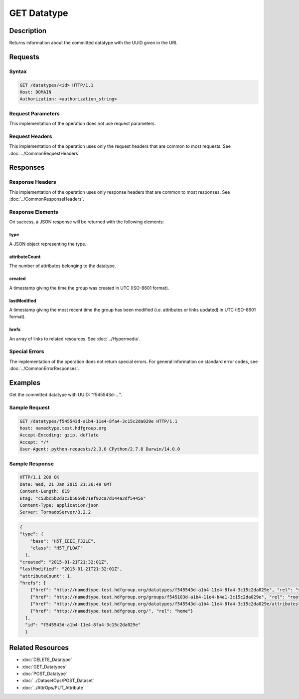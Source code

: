 **********************************************
GET Datatype
**********************************************

Description
===========
Returns information about the committed datatype with the UUID given in the URI.

Requests
========

Syntax
------
.. code-block:: http

    GET /datatypes/<id> HTTP/1.1
    Host: DOMAIN
    Authorization: <authorization_string>
    
Request Parameters
------------------
This implementation of the operation does not use request parameters.

Request Headers
---------------
This implementation of the operation uses only the request headers that are common
to most requests.  See :doc:`../CommonRequestHeaders`

Responses
=========

Response Headers
----------------

This implementation of the operation uses only response headers that are common to 
most responses.  See :doc:`../CommonResponseHeaders`.

Response Elements
-----------------

On success, a JSON response will be returned with the following elements:

type
^^^^
A JSON object representing the type.

attributeCount
^^^^^^^^^^^^^^
The number of attributes belonging to the datatype.

created
^^^^^^^
A timestamp giving the time the group was created in UTC (ISO-8601 format).

lastModified
^^^^^^^^^^^^
A timestamp giving the most recent time the group has been modified (i.e. attributes or 
links updated) in UTC (ISO-8601 format).

hrefs
^^^^^
An array of links to related resources.  See :doc:`../Hypermedia`.

Special Errors
--------------

The implementation of the operation does not return special errors.  For general 
information on standard error codes, see :doc:`../CommonErrorResponses`.

Examples
========

Get the committed datatype with UUID: "f545543d-...".

Sample Request
--------------

.. code-block:: http

    GET /datatypes/f545543d-a1b4-11e4-8fa4-3c15c2da029e HTTP/1.1
    host: namedtype.test.hdfgroup.org
    Accept-Encoding: gzip, deflate
    Accept: */*
    User-Agent: python-requests/2.3.0 CPython/2.7.8 Darwin/14.0.0
    
Sample Response
---------------

.. code-block:: http

    HTTP/1.1 200 OK
    Date: Wed, 21 Jan 2015 21:36:49 GMT
    Content-Length: 619
    Etag: "c53bc5b2d3c3b5059b71ef92ca7d144a2df54456"
    Content-Type: application/json
    Server: TornadoServer/3.2.2
    
.. code-block:: json

    {
    "type": {
        "base": "H5T_IEEE_F32LE", 
        "class": "H5T_FLOAT"
      }, 
    "created": "2015-01-21T21:32:01Z", 
    "lastModified": "2015-01-21T21:32:01Z", 
    "attributeCount": 1, 
    "hrefs": [
        {"href": "http://namedtype.test.hdfgroup.org/datatypes/f545543d-a1b4-11e4-8fa4-3c15c2da029e", "rel": "self"}, 
        {"href": "http://namedtype.test.hdfgroup.org/groups/f545103d-a1b4-11e4-b4a1-3c15c2da029e", "rel": "root"}, 
        {"href": "http://namedtype.test.hdfgroup.org/datatypes/f545543d-a1b4-11e4-8fa4-3c15c2da029e/attributes", "rel": "attributes"}, 
        {"href": "http://namedtype.test.hdfgroup.org/", "rel": "home"}
      ],  
      "id": "f545543d-a1b4-11e4-8fa4-3c15c2da029e"
      }
    
Related Resources
=================

* :doc:`DELETE_Datatype`
* :doc:`GET_Datatypes`
* :doc:`POST_Datatype`
* :doc:`../DatasetOps/POST_Dataset`
* :doc:`../AttrOps/PUT_Attribute`
 

 